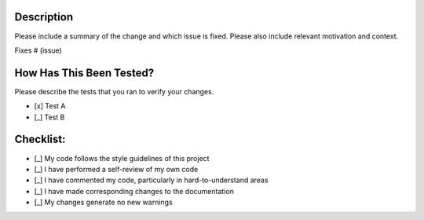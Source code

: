 Description
===========

Please include a summary of the change and which issue is fixed. Please also include relevant motivation and context.

Fixes # (issue)

How Has This Been Tested?
=========================

Please describe the tests that you ran to verify your changes.

* [x] Test A
* [_] Test B

Checklist:
==========

* [_] My code follows the style guidelines of this project
* [_] I have performed a self-review of my own code
* [_] I have commented my code, particularly in hard-to-understand areas
* [_] I have made corresponding changes to the documentation
* [_] My changes generate no new warnings
